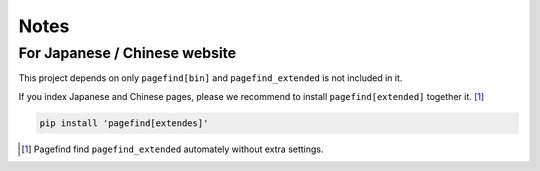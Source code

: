 =====
Notes
=====

For Japanese / Chinese website
------------------------------

This project depends on only ``pagefind[bin]``
and ``pagefind_extended`` is not included in it.

If you index Japanese and Chinese pages,
please we recommend to install ``pagefind[extended]`` together it. [#]_

.. code-block:: console

   pip install 'pagefind[extendes]'

.. [#] Pagefind find ``pagefind_extended`` automately without extra settings.
